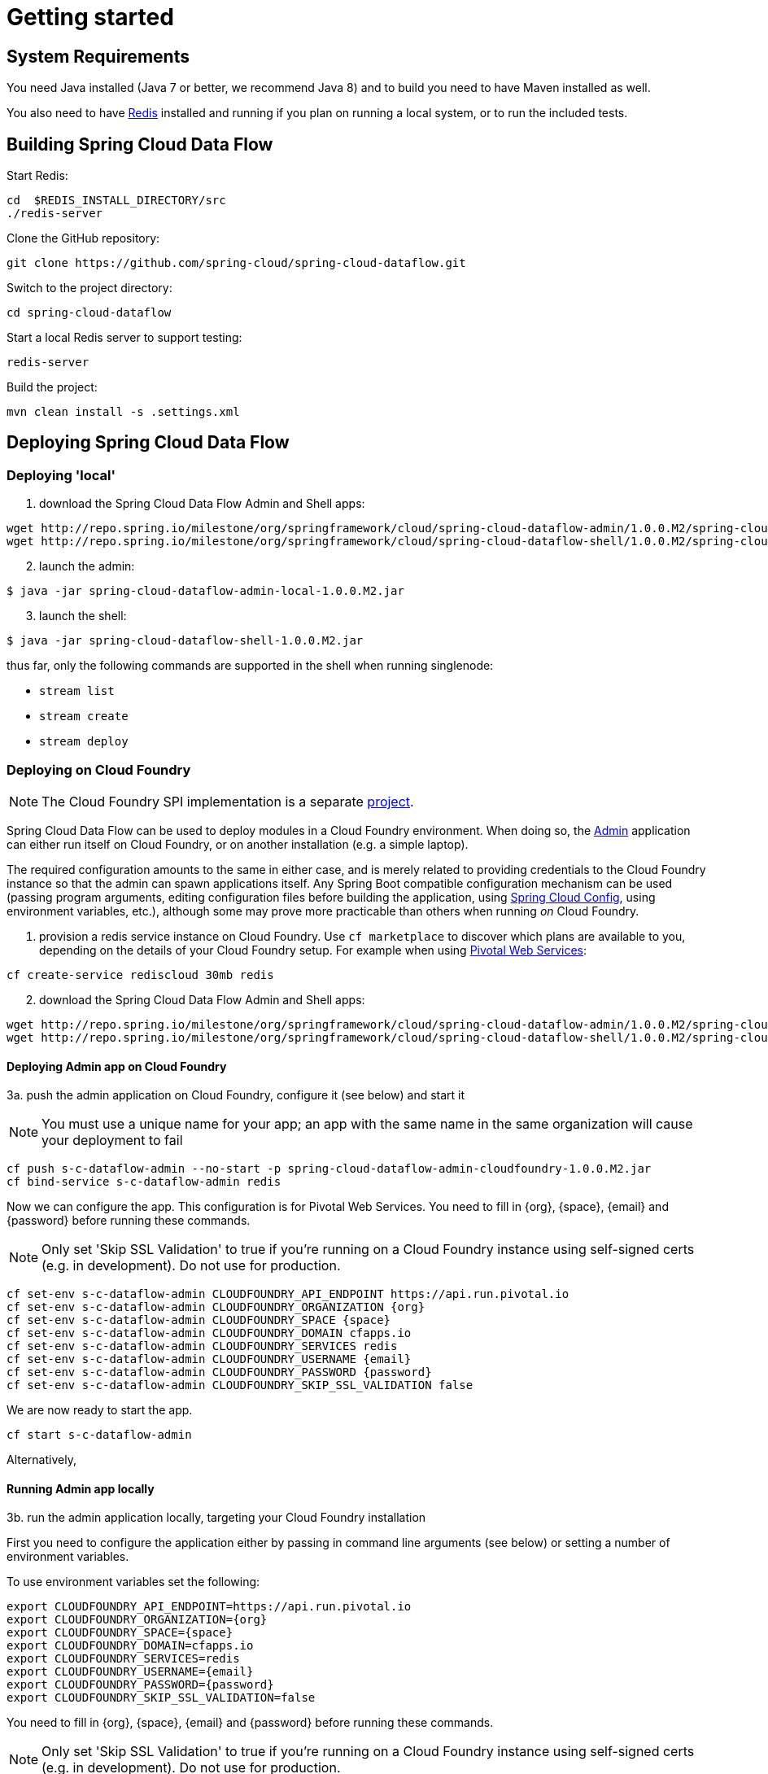 [[getting-started]]
= Getting started

[partintro]
--
If you're just getting started with Spring Cloud Data Flow, this is the section
for you! Here we answer the basic "`what?`", "`how?`" and "`why?`" questions. You'll
find a gentle introduction to Spring Cloud Data Flow along with installation instructions.
We'll then build our first Spring Cloud Data Flow application, discussing some core principles as
we go.
--

[[getting-started-system-requirements]]
== System Requirements

You need Java installed (Java 7 or better, we recommend Java 8) and to build you need to have Maven installed as well.

You also need to have link:http://redis.io/[Redis] installed and running if you plan on running a local system, or to run the included tests.

[[getting-started-building-spring-cloud-dataflow]]
== Building Spring Cloud Data Flow

Start Redis:

    cd  $REDIS_INSTALL_DIRECTORY/src
    ./redis-server

Clone the GitHub repository:

    git clone https://github.com/spring-cloud/spring-cloud-dataflow.git

Switch to the project directory:

    cd spring-cloud-dataflow

Start a local Redis server to support testing:

    redis-server

Build the project:

    mvn clean install -s .settings.xml

[[getting-started-deploying-spring-cloud-dataflow]]
== Deploying Spring Cloud Data Flow

=== Deploying 'local'

[start=1]
1. download the Spring Cloud Data Flow Admin and Shell apps:

```
wget http://repo.spring.io/milestone/org/springframework/cloud/spring-cloud-dataflow-admin/1.0.0.M2/spring-cloud-dataflow-admin-local-1.0.0.M2.jar
wget http://repo.spring.io/milestone/org/springframework/cloud/spring-cloud-dataflow-shell/1.0.0.M2/spring-cloud-dataflow-shell-1.0.0.M2.jar
```
[start=2]
2. launch the admin:

```
$ java -jar spring-cloud-dataflow-admin-local-1.0.0.M2.jar
```

[start=3]
3. launch the shell:

```
$ java -jar spring-cloud-dataflow-shell-1.0.0.M2.jar
```

thus far, only the following commands are supported in the shell when running singlenode:

* `stream list`
* `stream create`
* `stream deploy`

=== Deploying on Cloud Foundry

NOTE: The Cloud Foundry SPI implementation is a separate link:https://github.com/spring-cloud/spring-cloud-dataflow-admin-cloudfoundry[project]. 

Spring Cloud Data Flow can be used to deploy modules in a Cloud Foundry environment. When doing so, the link:https://github.com/spring-cloud/spring-cloud-dataflow/tree/master/spring-cloud-dataflow-admin[Admin] application can either run itself on Cloud Foundry, or on another installation (e.g. a simple laptop).

The required configuration amounts to the same in either case, and is merely related to providing credentials to the Cloud Foundry instance so that the admin can spawn applications itself. Any Spring Boot compatible configuration mechanism can be used (passing program arguments, editing configuration files before building the application, using link:https://github.com/spring-cloud/spring-cloud-config[Spring Cloud Config], using environment variables, etc.), although some may prove more practicable than others when running _on_ Cloud Foundry.

[start=1]
1. provision a redis service instance on Cloud Foundry.
Use `cf marketplace` to discover which plans are available to you, depending on the details of your Cloud Foundry setup. For example when using link:https://run.pivotal.io/[Pivotal Web Services]:

```
cf create-service rediscloud 30mb redis
```

[start=2]
2. download the Spring Cloud Data Flow Admin and Shell apps:

```
wget http://repo.spring.io/milestone/org/springframework/cloud/spring-cloud-dataflow-admin/1.0.0.M2/spring-cloud-dataflow-admin-cloudfoundry-1.0.0.M2.jar
wget http://repo.spring.io/milestone/org/springframework/cloud/spring-cloud-dataflow-shell/1.0.0.M2/spring-cloud-dataflow-shell-1.0.0.M2.jar
```

[start=3a]
==== Deploying Admin app on Cloud Foundry

3a. push the admin application on Cloud Foundry, configure it (see below) and start it

NOTE: You must use a unique name for your app; an app with the same name in the same organization will cause your deployment to fail

```
cf push s-c-dataflow-admin --no-start -p spring-cloud-dataflow-admin-cloudfoundry-1.0.0.M2.jar
cf bind-service s-c-dataflow-admin redis
```

Now we can configure the app. This configuration is for Pivotal Web Services. You need to fill in {org}, \{space}, {email} and {password} before running these commands.

NOTE: Only set 'Skip SSL Validation' to true if you're running on a Cloud Foundry instance using self-signed certs (e.g. in development). Do not use for production.

```
cf set-env s-c-dataflow-admin CLOUDFOUNDRY_API_ENDPOINT https://api.run.pivotal.io
cf set-env s-c-dataflow-admin CLOUDFOUNDRY_ORGANIZATION {org}
cf set-env s-c-dataflow-admin CLOUDFOUNDRY_SPACE {space}
cf set-env s-c-dataflow-admin CLOUDFOUNDRY_DOMAIN cfapps.io
cf set-env s-c-dataflow-admin CLOUDFOUNDRY_SERVICES redis
cf set-env s-c-dataflow-admin CLOUDFOUNDRY_USERNAME {email}
cf set-env s-c-dataflow-admin CLOUDFOUNDRY_PASSWORD {password}
cf set-env s-c-dataflow-admin CLOUDFOUNDRY_SKIP_SSL_VALIDATION false
```

We are now ready to start the app.

```
cf start s-c-dataflow-admin
```

Alternatively,

[start=3b]
==== Running Admin app locally

3b. run the admin application locally, targeting your Cloud Foundry installation

First you need to configure the application either by passing in command line arguments (see below) or setting a number of environment variables.

To use environment variables set the following:

```
export CLOUDFOUNDRY_API_ENDPOINT=https://api.run.pivotal.io
export CLOUDFOUNDRY_ORGANIZATION={org}
export CLOUDFOUNDRY_SPACE={space}
export CLOUDFOUNDRY_DOMAIN=cfapps.io
export CLOUDFOUNDRY_SERVICES=redis
export CLOUDFOUNDRY_USERNAME={email}
export CLOUDFOUNDRY_PASSWORD={password}
export CLOUDFOUNDRY_SKIP_SSL_VALIDATION=false
```

You need to fill in {org}, \{space}, {email} and {password} before running these commands.

NOTE: Only set 'Skip SSL Validation' to true if you're running on a Cloud Foundry instance using self-signed certs (e.g. in development). Do not use for production.

Now we are ready to start the admin application:

```
java -jar spring-cloud-dataflow-admin-cloudfoundry-1.0.0.M2.jar [--option1=value1] [--option2=value2] [etc.]
```

[start=4]
==== Running Spring Cloud Data Flow Shell locally

4. run the shell and optionally target the Admin application if not running on the same host (will typically be the case if deployed on Cloud Foundry as **3a.**)

```
$ java -jar spring-cloud-dataflow-shell-1.0.0.M2.jar
```

```
server-unknown:>admin config server http://s-c-dataflow-admin.cfapps.io
Successfully targeted http://s-c-dataflow-admin.cfapps.io
dataflow:>
```

==== Spring Cloud Data Flow Admin app configuration settings for Cloud Foundry

The following pieces of configuration must be provided, e.g. by setting variables in the apps environment, or passing variables on the Java invocation:

```
# Default values cited after the equal sign.
# Example values, typical for Pivotal Web Services, cited as a comment

# url of the CF API (used when using cf login -a for example), e.g. https://api.run.pivotal.io
# (for setting env var use CLOUDFOUNDRY_API_ENDPOINT)
cloudfoundry.apiEndpoint=

# name of the organization that owns the space above, e.g. youruser-org
# (for setting env var use CLOUDFOUNDRY_ORGANIZATION)
cloudfoundry.organization=

# name of the space into which modules will be deployed
# (for setting env var use CLOUDFOUNDRY_SPACE)
cloudfoundry.space=<same space as admin when running on CF, or 'development'>

# the root domain to use when mapping routes, e.g. cfapps.io
# (for setting env var use CLOUDFOUNDRY_DOMAIN)
cloudfoundry.domain=

# Comma separated set of service instance names to bind to the module.
# Amongst other things, this should include a service that will be used
# for Spring Cloud Stream binding
# (for setting env var use CLOUDFOUNDRY_SERVICES)
cloudfoundry.services=redis

# username and password of the user to use to create apps (modules)
# (for setting env var use CLOUDFOUNDRY_USERNAME and CLOUDFOUNDRY_PASSWORD)
cloudfoundry.username=
cloudfoundry.password=

# Whether to allow self-signed certificates during SSL validation
# (for setting env var use CLOUDFOUNDRY_SKIP_SSL_VALIDATION)
cloudfoundry.skipSslValidation=false
```

=== Deploying on YARN

NOTE: The Apache YARN SPI implementation is a separate link:https://github.com/spring-cloud/spring-cloud-dataflow-admin-yarn[project].

For YARN deployments we run the Admin app as a standalone application and all modules used for streams and tasks will be deployed on the YARN cluster that is configured to be used.

[start=1]
1. download the Spring Cloud Data Flow YARN distribution ZIP file which includes the Admin and the Shell apps:

```
wget http://repo.spring.io/snapshot/org/springframework/cloud/dist/spring-cloud-dataflow-admin-yarn-dist/1.0.0.M2/spring-cloud-dataflow-admin-yarn-dist-1.0.0.M2.zip
```

Unzip the distribution ZIP file and change to the directory containing the deployment files.

```
cd spring-cloud-dataflow-admin-yarn-1.0.0.M2
```

[start=2]
2. Make sure Hadoop and Redis are running. If either one is not running on `localhost` you need to configure them in `config/servers.yml`

[start=3]
3. If this is the first time deploying make sure the user that runs the Admin app has rights to create and write to /dataflow directory. If there is an existing deployment on `hdfs` remove it using:

```
$ hdfs dfs -rm -R /dataflow
```

[start=4]
4. start the Spring Cloud Data Flow Admin app for YARN

```
$ ./bin/dataflow-admin-yarn
```

[start=5]
5. start `spring-cloud-dataflow-shell`

```
$ ./bin/dataflow-shell
```

[start=6]
6. Test the deployment

Create a stream:

```
dataflow:>stream create --name "ticktock" --definition "time | hdfs --rollover=100" --deploy
```

List streams:

```
dataflow:>stream list
  Stream Name  Stream Definition           Status
  -----------  --------------------------  --------
  ticktock     time | hdfs --rollover=100  deployed
```

After some time, destroy the stream:

```
dataflow:>stream destroy --name ticktock
```

YARN application is pushed and started automatically during a stream deployment process. However, at the moment, this YARN application instance is not automatically stopped. This has to be done using the provided YARN CLI for now. In future releases this should be done by the Admin app when the stream is un-deployed.

From the Spring Cloud Data Flow Shell use:

```
dataflow:>! bin/dataflow-yarn-cli submitted
APPLICATION ID                  USER          
------------------------------  ------------  
application_1447944262603_0003  spring        
```
Use the application id to kill the app using the CLI:

```
dataflow:>! bin/dataflow-yarn-cli kill -a application_1447944262603_0003
Kill request for application_1447944262603_0003 sent
```

